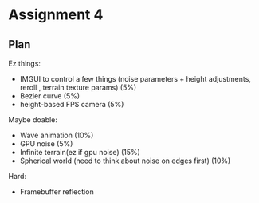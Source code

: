 * Assignment 4
** Plan

Ez things:
- IMGUI to control a few things (noise parameters + height adjustments, reroll , terrain texture params) (5%)
- Bezier curve (5%)
- height-based FPS camera (5%)

Maybe doable:
- Wave animation (10%)
- GPU noise (5%)
- Infinite terrain(ez if gpu noise) (15%)
- Spherical world (need to think about noise on edges first) (10%)

Hard:
- Framebuffer reflection
  
